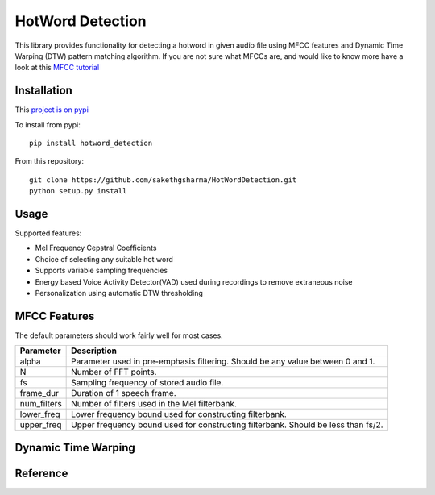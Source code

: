 ======================
HotWord Detection
======================

This library provides functionality for detecting a hotword in given audio file using MFCC features and Dynamic Time Warping (DTW) pattern matching algorithm.
If you are not sure what MFCCs are, and would like to know more have a look at this 
`MFCC tutorial <http://www.practicalcryptography.com/miscellaneous/machine-learning/guide-mel-frequency-cepstral-coefficients-mfccs/>`_

Installation
============

This `project is on pypi <https://pypi.python.org/pypi/python_speech_features>`_

To install from pypi:: 

	pip install hotword_detection

	
From this repository::

	git clone https://github.com/sakethgsharma/HotWordDetection.git
	python setup.py install


Usage
=====

Supported features:

- Mel Frequency Cepstral Coefficients
- Choice of selecting any suitable hot word
- Supports variable sampling frequencies
- Energy based Voice Activity Detector(VAD) used during recordings to remove extraneous noise
- Personalization using automatic DTW thresholding

MFCC Features
=============

The default parameters should work fairly well for most cases.
	
=============	===========	
Parameter 	Description	
=============	===========	
alpha		Parameter used in pre-emphasis filtering. Should be any value between 0 and 1.
N 		Number of FFT points.
fs 		Sampling frequency of stored audio file.
frame_dur	Duration of 1 speech frame.
num_filters	Number of filters used in the Mel filterbank.
lower_freq	Lower frequency bound used for constructing filterbank.
upper_freq	Upper frequency bound used for constructing filterbank. Should be less than fs/2.
=============	===========

Dynamic Time Warping
======================


Reference
=========

